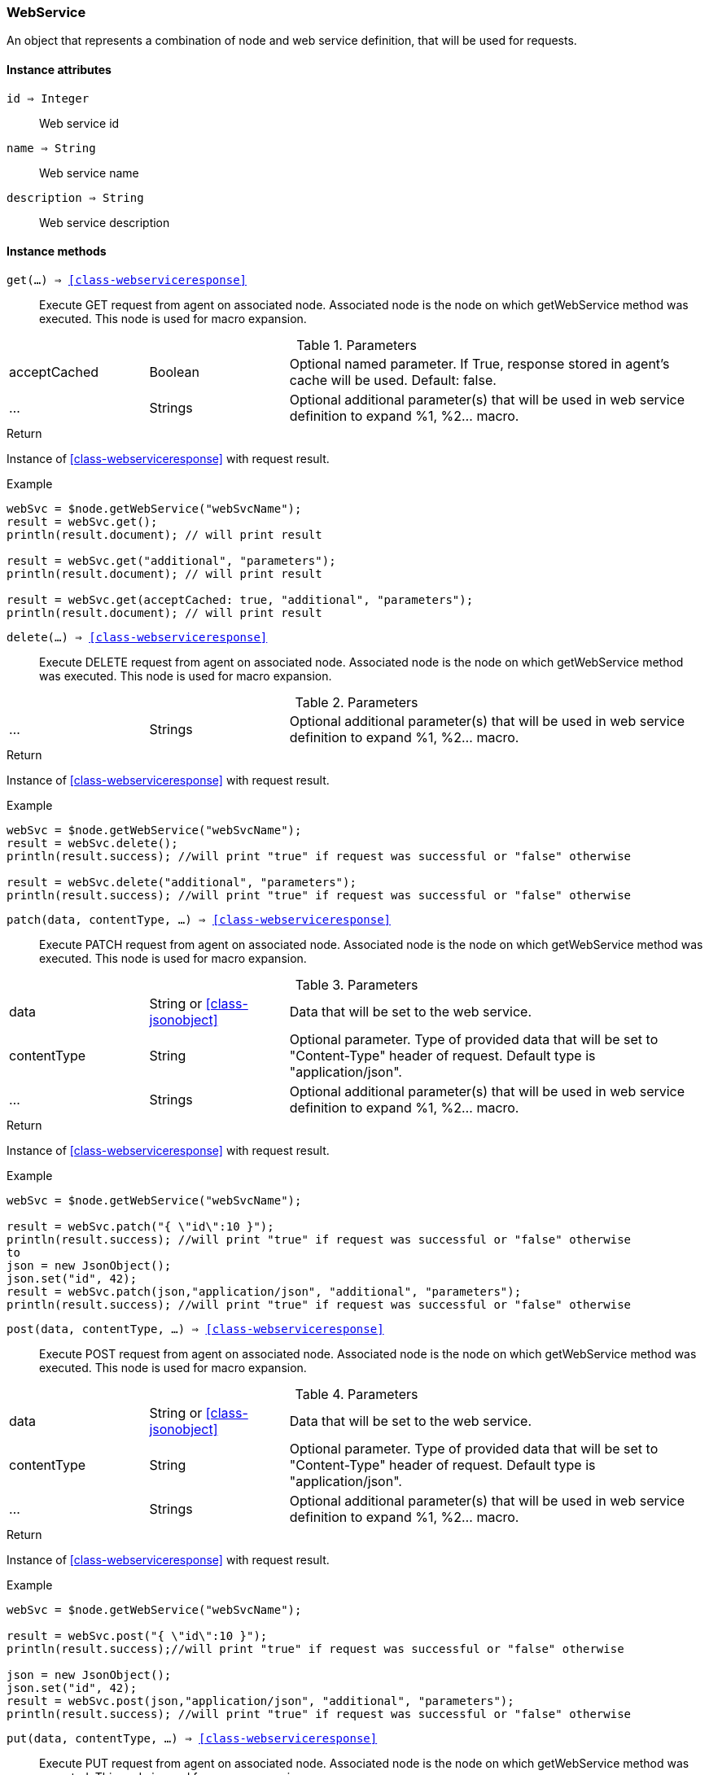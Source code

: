 [.nxsl-class]
[[class-webservice]]
=== WebService

An object that represents a combination of node and web service definition, that will be used for requests.

==== Instance attributes

`id => Integer`::
Web service id

`name => String`::
Web service name

`description => String`::
Web service description

==== Instance methods

`get(...) => <<class-webserviceresponse>>`:: Execute GET request from agent on
associated node. Associated node is the node on which getWebService method was
executed. This node is used for macro expansion. 

.Parameters
[cols="1,1,3a" grid="none", frame="none"]
|===
|acceptCached|Boolean|Optional named parameter. If True, response stored in agent's cache will be used. Default: false.
|...|Strings|Optional additional parameter(s) that will be used in web service definition to expand %1, %2... macro.
|===

.Return
Instance of <<class-webserviceresponse>> with request result.

.Example
[.source]
....
webSvc = $node.getWebService("webSvcName"); 
result = webSvc.get();
println(result.document); // will print result

result = webSvc.get("additional", "parameters");
println(result.document); // will print result

result = webSvc.get(acceptCached: true, "additional", "parameters");
println(result.document); // will print result
....

`delete(...) => <<class-webserviceresponse>>`:: Execute DELETE request from
agent on associated node. Associated node is the node on which getWebService
method was executed. This node is used for macro expansion.

.Parameters
[cols="1,1,3a" grid="none", frame="none"]
|===
|...|Strings|Optional additional parameter(s) that will be used in web service definition to expand %1, %2... macro.
|===

.Return
Instance of <<class-webserviceresponse>> with request result.

.Example
[.source]
....
webSvc = $node.getWebService("webSvcName"); 
result = webSvc.delete();
println(result.success); //will print "true" if request was successful or "false" otherwise

result = webSvc.delete("additional", "parameters");
println(result.success); //will print "true" if request was successful or "false" otherwise
....

`patch(data, contentType, ...) => <<class-webserviceresponse>>`:: Execute PATCH
request from agent on associated node. Associated node is the node on which
getWebService method was executed. This node is used for macro expansion.

.Parameters
[cols="1,1,3a" grid="none", frame="none"]
|===
|data|String or <<class-jsonobject>> | Data that will be set to the web service.
|contentType|String|Optional parameter. Type of provided data that will be set to "Content-Type" header of request. Default type is "application/json".
|...|Strings|Optional additional parameter(s) that will be used in web service definition to expand %1, %2... macro.
|===

.Return
Instance of <<class-webserviceresponse>> with request result.

.Example
[.source]
....
webSvc = $node.getWebService("webSvcName"); 

result = webSvc.patch("{ \"id\":10 }");
println(result.success); //will print "true" if request was successful or "false" otherwise
to
json = new JsonObject();
json.set("id", 42);
result = webSvc.patch(json,"application/json", "additional", "parameters");
println(result.success); //will print "true" if request was successful or "false" otherwise
....

`post(data, contentType, ...) => <<class-webserviceresponse>>`:: Execute POST
request from agent on associated node. Associated node is the node on which
getWebService method was executed. This node is used for macro expansion.

.Parameters
[cols="1,1,3a" grid="none", frame="none"]
|===
|data|String or <<class-jsonobject>> | Data that will be set to the web service.
|contentType|String|Optional parameter. Type of provided data that will be set to "Content-Type" header of request. Default type is "application/json".
|...|Strings|Optional additional parameter(s) that will be used in web service definition to expand %1, %2... macro.
|===

.Return
Instance of <<class-webserviceresponse>> with request result.

.Example
[.source]
....
webSvc = $node.getWebService("webSvcName"); 

result = webSvc.post("{ \"id\":10 }");
println(result.success);//will print "true" if request was successful or "false" otherwise

json = new JsonObject();
json.set("id", 42);
result = webSvc.post(json,"application/json", "additional", "parameters");
println(result.success); //will print "true" if request was successful or "false" otherwise
....

`put(data, contentType, ...) => <<class-webserviceresponse>>`:: Execute PUT
request from agent on associated node. Associated node is the node on which
getWebService method was executed. This node is used for macro expansion.

.Parameters
[cols="1,1,3a" grid="none", frame="none"]
|===
|data|String or <<class-jsonobject>> | Data that will be set to the web service.
|contentType|String|Optional parameter. Type of provided data that will be set to "Content-Type" header of request. Default type is "application/json".
|...|Strings|Optional additional parameter(s) that will be used in web service definition to expand %1, %2... macro.
|===

.Return
Instance of <<class-webserviceresponse>> with request result.

.Example
[.source]
....
webSvc = $node.getWebService("webSvcName"); 

result = webSvc.put("{ \"id\":10 }");
println(result.success); //will print "true" if request was successful or "false" otherwise

json = new JsonObject();
json.set("id", 42);
result = webSvc.put(json,"application/json", "additional", "parameters");
println(result.success); //will print "true" if request was successful or "false" otherwise
....

